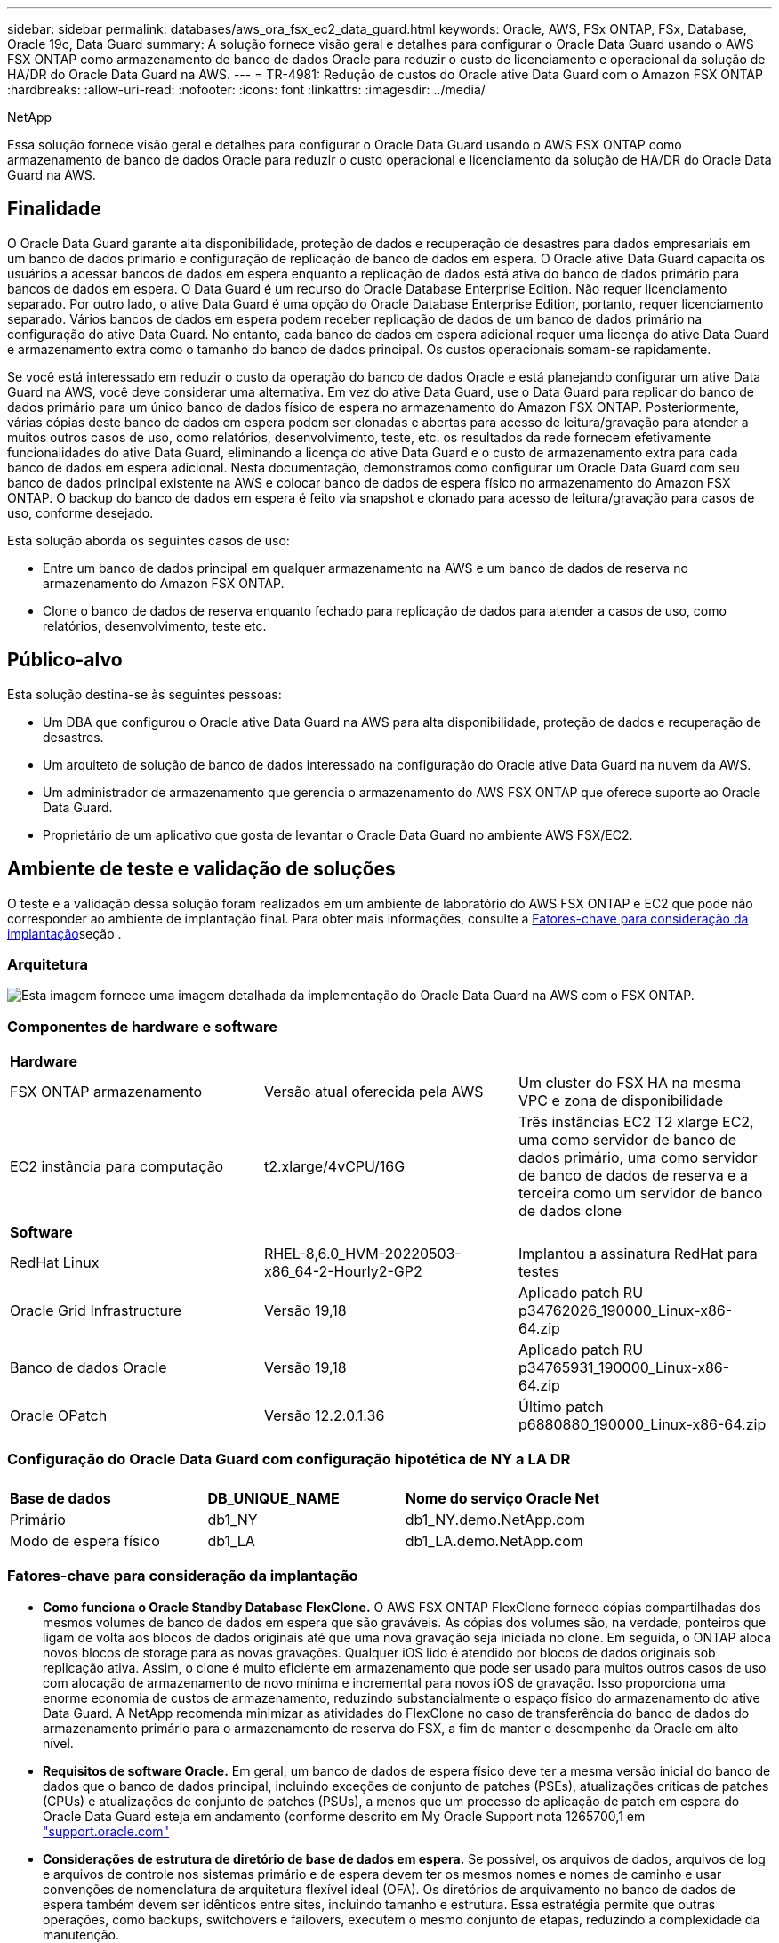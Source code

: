---
sidebar: sidebar 
permalink: databases/aws_ora_fsx_ec2_data_guard.html 
keywords: Oracle, AWS, FSx ONTAP, FSx, Database, Oracle 19c, Data Guard 
summary: A solução fornece visão geral e detalhes para configurar o Oracle Data Guard usando o AWS FSX ONTAP como armazenamento de banco de dados Oracle para reduzir o custo de licenciamento e operacional da solução de HA/DR do Oracle Data Guard na AWS. 
---
= TR-4981: Redução de custos do Oracle ative Data Guard com o Amazon FSX ONTAP
:hardbreaks:
:allow-uri-read: 
:nofooter: 
:icons: font
:linkattrs: 
:imagesdir: ../media/


NetApp

[role="lead"]
Essa solução fornece visão geral e detalhes para configurar o Oracle Data Guard usando o AWS FSX ONTAP como armazenamento de banco de dados Oracle para reduzir o custo operacional e licenciamento da solução de HA/DR do Oracle Data Guard na AWS.



== Finalidade

O Oracle Data Guard garante alta disponibilidade, proteção de dados e recuperação de desastres para dados empresariais em um banco de dados primário e configuração de replicação de banco de dados em espera. O Oracle ative Data Guard capacita os usuários a acessar bancos de dados em espera enquanto a replicação de dados está ativa do banco de dados primário para bancos de dados em espera. O Data Guard é um recurso do Oracle Database Enterprise Edition. Não requer licenciamento separado. Por outro lado, o ative Data Guard é uma opção do Oracle Database Enterprise Edition, portanto, requer licenciamento separado. Vários bancos de dados em espera podem receber replicação de dados de um banco de dados primário na configuração do ative Data Guard. No entanto, cada banco de dados em espera adicional requer uma licença do ative Data Guard e armazenamento extra como o tamanho do banco de dados principal. Os custos operacionais somam-se rapidamente.

Se você está interessado em reduzir o custo da operação do banco de dados Oracle e está planejando configurar um ative Data Guard na AWS, você deve considerar uma alternativa. Em vez do ative Data Guard, use o Data Guard para replicar do banco de dados primário para um único banco de dados físico de espera no armazenamento do Amazon FSX ONTAP. Posteriormente, várias cópias deste banco de dados em espera podem ser clonadas e abertas para acesso de leitura/gravação para atender a muitos outros casos de uso, como relatórios, desenvolvimento, teste, etc. os resultados da rede fornecem efetivamente funcionalidades do ative Data Guard, eliminando a licença do ative Data Guard e o custo de armazenamento extra para cada banco de dados em espera adicional. Nesta documentação, demonstramos como configurar um Oracle Data Guard com seu banco de dados principal existente na AWS e colocar banco de dados de espera físico no armazenamento do Amazon FSX ONTAP. O backup do banco de dados em espera é feito via snapshot e clonado para acesso de leitura/gravação para casos de uso, conforme desejado.

Esta solução aborda os seguintes casos de uso:

* Entre um banco de dados principal em qualquer armazenamento na AWS e um banco de dados de reserva no armazenamento do Amazon FSX ONTAP.
* Clone o banco de dados de reserva enquanto fechado para replicação de dados para atender a casos de uso, como relatórios, desenvolvimento, teste etc.




== Público-alvo

Esta solução destina-se às seguintes pessoas:

* Um DBA que configurou o Oracle ative Data Guard na AWS para alta disponibilidade, proteção de dados e recuperação de desastres.
* Um arquiteto de solução de banco de dados interessado na configuração do Oracle ative Data Guard na nuvem da AWS.
* Um administrador de armazenamento que gerencia o armazenamento do AWS FSX ONTAP que oferece suporte ao Oracle Data Guard.
* Proprietário de um aplicativo que gosta de levantar o Oracle Data Guard no ambiente AWS FSX/EC2.




== Ambiente de teste e validação de soluções

O teste e a validação dessa solução foram realizados em um ambiente de laboratório do AWS FSX ONTAP e EC2 que pode não corresponder ao ambiente de implantação final. Para obter mais informações, consulte a <<Fatores-chave para consideração da implantação>>seção .



=== Arquitetura

image:aws_ora_fsx_data_guard_architecture.png["Esta imagem fornece uma imagem detalhada da implementação do Oracle Data Guard na AWS com o FSX ONTAP."]



=== Componentes de hardware e software

[cols="33%, 33%, 33%"]
|===


3+| *Hardware* 


| FSX ONTAP armazenamento | Versão atual oferecida pela AWS | Um cluster do FSX HA na mesma VPC e zona de disponibilidade 


| EC2 instância para computação | t2.xlarge/4vCPU/16G | Três instâncias EC2 T2 xlarge EC2, uma como servidor de banco de dados primário, uma como servidor de banco de dados de reserva e a terceira como um servidor de banco de dados clone 


3+| *Software* 


| RedHat Linux | RHEL-8,6.0_HVM-20220503-x86_64-2-Hourly2-GP2 | Implantou a assinatura RedHat para testes 


| Oracle Grid Infrastructure | Versão 19,18 | Aplicado patch RU p34762026_190000_Linux-x86-64.zip 


| Banco de dados Oracle | Versão 19,18 | Aplicado patch RU p34765931_190000_Linux-x86-64.zip 


| Oracle OPatch | Versão 12.2.0.1.36 | Último patch p6880880_190000_Linux-x86-64.zip 
|===


=== Configuração do Oracle Data Guard com configuração hipotética de NY a LA DR

[cols="33%, 33%, 33%"]
|===


3+|  


| *Base de dados* | *DB_UNIQUE_NAME* | *Nome do serviço Oracle Net* 


| Primário | db1_NY | db1_NY.demo.NetApp.com 


| Modo de espera físico | db1_LA | db1_LA.demo.NetApp.com 
|===


=== Fatores-chave para consideração da implantação

* *Como funciona o Oracle Standby Database FlexClone.* O AWS FSX ONTAP FlexClone fornece cópias compartilhadas dos mesmos volumes de banco de dados em espera que são graváveis. As cópias dos volumes são, na verdade, ponteiros que ligam de volta aos blocos de dados originais até que uma nova gravação seja iniciada no clone. Em seguida, o ONTAP aloca novos blocos de storage para as novas gravações. Qualquer iOS lido é atendido por blocos de dados originais sob replicação ativa. Assim, o clone é muito eficiente em armazenamento que pode ser usado para muitos outros casos de uso com alocação de armazenamento de novo mínima e incremental para novos iOS de gravação. Isso proporciona uma enorme economia de custos de armazenamento, reduzindo substancialmente o espaço físico do armazenamento do ative Data Guard. A NetApp recomenda minimizar as atividades do FlexClone no caso de transferência do banco de dados do armazenamento primário para o armazenamento de reserva do FSX, a fim de manter o desempenho da Oracle em alto nível.
* *Requisitos de software Oracle.* Em geral, um banco de dados de espera físico deve ter a mesma versão inicial do banco de dados que o banco de dados principal, incluindo exceções de conjunto de patches (PSEs), atualizações críticas de patches (CPUs) e atualizações de conjunto de patches (PSUs), a menos que um processo de aplicação de patch em espera do Oracle Data Guard esteja em andamento (conforme descrito em My Oracle Support nota 1265700,1 em link:http://support.oracle.com.["support.oracle.com"^]
* *Considerações de estrutura de diretório de base de dados em espera.* Se possível, os arquivos de dados, arquivos de log e arquivos de controle nos sistemas primário e de espera devem ter os mesmos nomes e nomes de caminho e usar convenções de nomenclatura de arquitetura flexível ideal (OFA). Os diretórios de arquivamento no banco de dados de espera também devem ser idênticos entre sites, incluindo tamanho e estrutura. Essa estratégia permite que outras operações, como backups, switchovers e failovers, executem o mesmo conjunto de etapas, reduzindo a complexidade da manutenção.
* *Force Logging Mode.* Para proteger contra gravações diretas não registradas no banco de dados principal que não podem ser propagadas para o banco de dados de espera, ative O REGISTRO DE FORÇA no banco de dados primário antes de executar backups de arquivos de dados para criação em espera.
* *Gerenciamento de armazenamento de banco de dados.* Para simplificar a operação, a Oracle recomenda que, quando você configurar o Oracle Automatic Storage Management (Oracle ASM) e o Oracle Managed Files (OMF) em uma configuração do Oracle Data Guard, você o configure simetricamente no(s) banco(s) de dados principal(s) e de espera.
* *EC2 instâncias de computação.* Nesses testes e validações, usamos uma instância AWS EC2 T2.xlarge como instância de computação de banco de dados Oracle. A NetApp recomenda o uso de uma instância M5 tipo EC2 como instância de computação para Oracle na implantação de produção, pois ela é otimizada para a carga de trabalho de banco de dados. Você precisa dimensionar a instância EC2 adequadamente para o número de vCPUs e a quantidade de RAM com base nos requisitos reais de carga de trabalho.
* *FSX storage HA clusters implantação de uma ou várias zonas.* Nesses testes e validações, implantamos um cluster do FSX HA em uma única zona de disponibilidade da AWS. Para implantação de produção, a NetApp recomenda a implantação de um par de HA do FSX em duas zonas de disponibilidade diferentes. Um cluster FSX é sempre provisionado em um par de HA que é sincronizado espelhado em um par de sistemas de arquivos ativo-passivo para fornecer redundância no nível de armazenamento. A implantação de várias zonas aumenta ainda mais a alta disponibilidade em caso de falha em uma única zona da AWS.
* * Dimensionamento de cluster de armazenamento FSX.* Um sistema de arquivos de armazenamento Amazon FSX ONTAP oferece até 160.000 IOPS SSD bruto, taxa de transferência de até 4Gbps Gbps e capacidade máxima de 192TiB TB. No entanto, você pode dimensionar o cluster em termos de IOPS provisionadas, taxa de transferência e limite de storage (mínimo de 1.024 GiB) com base em seus requisitos reais no momento da implantação. A capacidade pode ser ajustada dinamicamente em tempo real, sem afetar a disponibilidade da aplicação.




== Implantação de solução

Supõe-se que você já tenha seu banco de dados Oracle primário implantado no ambiente AWS EC2 em uma VPC como ponto de partida para a configuração do Data Guard. O banco de dados principal é implantado usando o Oracle ASM para gerenciamento de storage. Dois grupos de discos ASM - DADOS e LOGS são criados para arquivos de dados Oracle, arquivos de log e arquivo de controle etc. para obter detalhes sobre a implantação do Oracle na AWS com ASM, consulte os seguintes relatórios técnicos para obter ajuda.

* link:aws_ora_fsx_ec2_deploy_intro.html["Implantação do banco de dados Oracle no EC2 e nas melhores práticas do FSX"^]
* link:aws_ora_fsx_ec2_iscsi_asm.html["Implantação e proteção de banco de dados Oracle no AWS FSX/EC2 com iSCSI/ASM"^]
* link:aws_ora_fsx_ec2_nfs_asm.html["Oracle 19Ci em reinicialização autônoma no AWS FSX/EC2 com NFS/ASM"^]


Seu banco de dados principal da Oracle pode ser executado em um FSX ONTAP ou qualquer outro armazenamento de opções dentro do ecossistema AWS EC2. A seção a seguir fornece procedimentos de implantação passo a passo para configurar o Oracle Data Guard entre uma instância de banco de dados EC2 primário com armazenamento ASM para uma instância de banco de dados EC2 em espera com armazenamento ASM.



=== Pré-requisitos para implantação

[%collapsible%open]
====
A implantação requer os seguintes pré-requisitos.

. Uma conta da AWS foi configurada e os segmentos de rede e VPC necessários foram criados na sua conta da AWS.
. No console do AWS EC2, você precisa implantar no mínimo três instâncias EC2 do Linux, uma como instância principal do Oracle DB, uma como instância de banco de dados Oracle de reserva e uma instância de banco de dados de destino clone para relatórios, desenvolvimento e teste, etc. consulte o diagrama da arquitetura na seção anterior para obter mais detalhes sobre a configuração do ambiente. Consulte também a AWS link:https://docs.aws.amazon.com/AWSEC2/latest/UserGuide/concepts.html["Guia do Usuário para instâncias Linux"^] para obter mais informações.
. No console do AWS EC2, implante clusters de HA de armazenamento do Amazon FSX ONTAP para hospedar volumes Oracle que armazenam o banco de dados de reserva do Oracle. Se você não estiver familiarizado com a implantação do FSX storage, consulte a documentação link:https://docs.aws.amazon.com/fsx/latest/ONTAPGuide/creating-file-systems.html["Criando sistemas de arquivos FSX ONTAP"^] para obter instruções passo a passo.
. As etapas 2 e 3 podem ser executadas usando o seguinte kit de ferramentas de automação Terraform, que cria uma instância EC2 chamada `ora_01` e um sistema de arquivos FSX `fsx_01` chamado . Revise as instruções cuidadosamente e altere as variáveis para se adequar ao seu ambiente antes da execução. O modelo pode ser facilmente revisado para seus próprios requisitos de implantação.
+
[source, cli]
----
git clone https://github.com/NetApp-Automation/na_aws_fsx_ec2_deploy.git
----



NOTE: Certifique-se de que você alocou pelo MENOS 50g em volume raiz de instância EC2 para ter espaço suficiente para colocar arquivos de instalação Oracle em estágio.

====


=== Prepare o banco de dados principal para o Data Guard

[%collapsible%open]
====
Nesta demonstração, configuramos um banco de dados Oracle primário chamado db1 na instância de banco de dados EC2 principal com dois grupos de discos ASM em configuração de reinicialização autônoma com arquivos de dados no grupo de discos ASM e área de recuperação flash em LOGS do grupo de discos ASM. A seguir ilustra os procedimentos detalhados para configurar o banco de dados primário para o Data Guard. Todas as etapas devem ser executadas como proprietário do banco de dados - usuário oracle.

. Configuração primária do banco de dados db1 na instância primária de banco de dados EC2 ip-172-30-15-45. Os grupos de discos ASM podem estar em qualquer tipo de armazenamento dentro do ecossistema EC2.
+
....

[oracle@ip-172-30-15-45 ~]$ cat /etc/oratab

# This file is used by ORACLE utilities.  It is created by root.sh
# and updated by either Database Configuration Assistant while creating
# a database or ASM Configuration Assistant while creating ASM instance.

# A colon, ':', is used as the field terminator.  A new line terminates
# the entry.  Lines beginning with a pound sign, '#', are comments.
#
# Entries are of the form:
#   $ORACLE_SID:$ORACLE_HOME:<N|Y>:
#
# The first and second fields are the system identifier and home
# directory of the database respectively.  The third field indicates
# to the dbstart utility that the database should , "Y", or should not,
# "N", be brought up at system boot time.
#
# Multiple entries with the same $ORACLE_SID are not allowed.
#
#
+ASM:/u01/app/oracle/product/19.0.0/grid:N
db1:/u01/app/oracle/product/19.0.0/db1:N

[oracle@ip-172-30-15-45 ~]$ /u01/app/oracle/product/19.0.0/grid/bin/crsctl stat res -t
--------------------------------------------------------------------------------
Name           Target  State        Server                   State details
--------------------------------------------------------------------------------
Local Resources
--------------------------------------------------------------------------------
ora.DATA.dg
               ONLINE  ONLINE       ip-172-30-15-45          STABLE
ora.LISTENER.lsnr
               ONLINE  ONLINE       ip-172-30-15-45          STABLE
ora.LOGS.dg
               ONLINE  ONLINE       ip-172-30-15-45          STABLE
ora.asm
               ONLINE  ONLINE       ip-172-30-15-45          Started,STABLE
ora.ons
               OFFLINE OFFLINE      ip-172-30-15-45          STABLE
--------------------------------------------------------------------------------
Cluster Resources
--------------------------------------------------------------------------------
ora.cssd
      1        ONLINE  ONLINE       ip-172-30-15-45          STABLE
ora.db1.db
      1        ONLINE  ONLINE       ip-172-30-15-45          Open,HOME=/u01/app/o
                                                             racle/product/19.0.0
                                                             /db1,STABLE
ora.diskmon
      1        OFFLINE OFFLINE                               STABLE
ora.driver.afd
      1        ONLINE  ONLINE       ip-172-30-15-45          STABLE
ora.evmd
      1        ONLINE  ONLINE       ip-172-30-15-45          STABLE
--------------------------------------------------------------------------------

....
. A partir do sqlplus, ative o registo forçado no primário.
+
[source, cli]
----
alter database force logging;
----
. De sqlplus, ative flashback no primário. Flashback permite restabelecer facilmente o banco de dados principal como um standby após um failover.
+
[source, cli]
----
alter database flashback on;
----
. Configurar a autenticação de transporte de refazer usando o arquivo de senha Oracle - crie um arquivo pwd no diretório principal usando o utilitário orapwd se não estiver definido e copie para o banco de dados de reserva.
. Crie logs de refazer em espera no banco de dados principal com o mesmo tamanho do arquivo de log on-line atual. Grupos de log são mais um do que grupos de arquivos de log on-line. O banco de dados principal pode então fazer a transição rápida para a função de espera e começar a receber os dados de refazer, se necessário.
+
[source, cli]
----
alter database add standby logfile thread 1 size 200M;
----
+
....
Validate after standby logs addition:

SQL> select group#, type, member from v$logfile;

    GROUP# TYPE    MEMBER
---------- ------- ------------------------------------------------------------
         3 ONLINE  +DATA/DB1/ONLINELOG/group_3.264.1145821513
         2 ONLINE  +DATA/DB1/ONLINELOG/group_2.263.1145821513
         1 ONLINE  +DATA/DB1/ONLINELOG/group_1.262.1145821513
         4 STANDBY +DATA/DB1/ONLINELOG/group_4.286.1146082751
         4 STANDBY +LOGS/DB1/ONLINELOG/group_4.258.1146082753
         5 STANDBY +DATA/DB1/ONLINELOG/group_5.287.1146082819
         5 STANDBY +LOGS/DB1/ONLINELOG/group_5.260.1146082821
         6 STANDBY +DATA/DB1/ONLINELOG/group_6.288.1146082825
         6 STANDBY +LOGS/DB1/ONLINELOG/group_6.261.1146082827
         7 STANDBY +DATA/DB1/ONLINELOG/group_7.289.1146082835
         7 STANDBY +LOGS/DB1/ONLINELOG/group_7.262.1146082835

11 rows selected.
....
. A partir do sqlplus, crie um arquivo pfile a partir do spfile para edição.
+
[source, cli]
----
create pfile='/home/oracle/initdb1.ora' from spfile;
----
. Revise o arquivo pfile e adicione os seguintes parâmetros.
+
....
DB_NAME=db1
DB_UNIQUE_NAME=db1_NY
LOG_ARCHIVE_CONFIG='DG_CONFIG=(db1_NY,db1_LA)'
LOG_ARCHIVE_DEST_1='LOCATION=USE_DB_RECOVERY_FILE_DEST VALID_FOR=(ALL_LOGFILES,ALL_ROLES) DB_UNIQUE_NAME=db1_NY'
LOG_ARCHIVE_DEST_2='SERVICE=db1_LA ASYNC VALID_FOR=(ONLINE_LOGFILES,PRIMARY_ROLE) DB_UNIQUE_NAME=db1_LA'
REMOTE_LOGIN_PASSWORDFILE=EXCLUSIVE
FAL_SERVER=db1_LA
STANDBY_FILE_MANAGEMENT=AUTO
....
. A partir do sqlplus, crie spfile no diretório de DADOS ASM a partir do arquivo pfile revisado no diretório /home/oracle.
+
[source, cli]
----
create spfile='+DATA' from pfile='/home/oracle/initdb1.ora';
----
. Localize o spfile recém-criado no grupo de discos de DADOS (usando o utilitário asmcmd, se necessário). Use srvctl para modificar a grade para iniciar o banco de dados a partir de um novo spfile, como mostrado abaixo.
+
....
[oracle@ip-172-30-15-45 db1]$ srvctl config database -d db1
Database unique name: db1
Database name: db1
Oracle home: /u01/app/oracle/product/19.0.0/db1
Oracle user: oracle
Spfile: +DATA/DB1/PARAMETERFILE/spfile.270.1145822903
Password file:
Domain: demo.netapp.com
Start options: open
Stop options: immediate
Database role: PRIMARY
Management policy: AUTOMATIC
Disk Groups: DATA
Services:
OSDBA group:
OSOPER group:
Database instance: db1
[oracle@ip-172-30-15-45 db1]$ srvctl modify database -d db1 -spfile +DATA/DB1/PARAMETERFILE/spfiledb1.ora
[oracle@ip-172-30-15-45 db1]$ srvctl config database -d db1
Database unique name: db1
Database name: db1
Oracle home: /u01/app/oracle/product/19.0.0/db1
Oracle user: oracle
Spfile: +DATA/DB1/PARAMETERFILE/spfiledb1.ora
Password file:
Domain: demo.netapp.com
Start options: open
Stop options: immediate
Database role: PRIMARY
Management policy: AUTOMATIC
Disk Groups: DATA
Services:
OSDBA group:
OSOPER group:
Database instance: db1
....
. Modifique tnsnames.ora para adicionar dB_unique_name para resolução de nome.
+
....
# tnsnames.ora Network Configuration File: /u01/app/oracle/product/19.0.0/db1/network/admin/tnsnames.ora
# Generated by Oracle configuration tools.

db1_NY =
  (DESCRIPTION =
    (ADDRESS = (PROTOCOL = TCP)(HOST = ip-172-30-15-45.ec2.internal)(PORT = 1521))
    (CONNECT_DATA =
      (SERVER = DEDICATED)
      (SID = db1)
    )
  )

db1_LA =
  (DESCRIPTION =
    (ADDRESS = (PROTOCOL = TCP)(HOST = ip-172-30-15-67.ec2.internal)(PORT = 1521))
    (CONNECT_DATA =
      (SERVER = DEDICATED)
      (SID = db1)
    )
  )

LISTENER_DB1 =
  (ADDRESS = (PROTOCOL = TCP)(HOST = ip-172-30-15-45.ec2.internal)(PORT = 1521))
....
. Adicione o nome do serviço de guarda de dados db1_NY_DGMGRL.demo.NetApp para o banco de dados primário ao arquivo listener.ora.


....
#Backup file is  /u01/app/oracle/crsdata/ip-172-30-15-45/output/listener.ora.bak.ip-172-30-15-45.oracle line added by Agent
# listener.ora Network Configuration File: /u01/app/oracle/product/19.0.0/grid/network/admin/listener.ora
# Generated by Oracle configuration tools.

LISTENER =
  (DESCRIPTION_LIST =
    (DESCRIPTION =
      (ADDRESS = (PROTOCOL = TCP)(HOST = ip-172-30-15-45.ec2.internal)(PORT = 1521))
      (ADDRESS = (PROTOCOL = IPC)(KEY = EXTPROC1521))
    )
  )

SID_LIST_LISTENER =
  (SID_LIST =
    (SID_DESC =
      (GLOBAL_DBNAME = db1_NY_DGMGRL.demo.netapp.com)
      (ORACLE_HOME = /u01/app/oracle/product/19.0.0/db1)
      (SID_NAME = db1)
    )
  )

ENABLE_GLOBAL_DYNAMIC_ENDPOINT_LISTENER=ON              # line added by Agent
VALID_NODE_CHECKING_REGISTRATION_LISTENER=ON            # line added by Agent
....
. Encerre e reinicie o banco de dados com srvctl e valide que os parâmetros de proteção de dados estão agora ativos.
+
[source, cli]
----
srvctl stop database -d db1
----
+
[source, cli]
----
srvctl start database -d db1
----


Isso conclui a configuração principal do banco de dados para o Data Guard.

====


=== Prepare o banco de dados em espera e ative o Data Guard

[%collapsible%open]
====
O Oracle Data Guard requer a configuração do kernel do sistema operacional e as pilhas de software Oracle, incluindo conjuntos de patches na instância de banco de dados EC2 em espera para corresponder à instância de banco de dados EC2 primário. Para facilitar o gerenciamento e a simplicidade, a configuração de armazenamento de banco de dados de instância de banco de dados EC2 de reserva também deve corresponder à instância de banco de dados EC2 principal, como nome, número e tamanho dos grupos de discos ASM. A seguir estão os procedimentos detalhados para configurar a instância de banco de dados EC2 em espera para o Data Guard. Todos os comandos devem ser executados como ID de usuário proprietário oracle.

. Primeiro, revise a configuração do banco de dados primário na instância EC2 primária. Nesta demonstração, configuramos um banco de dados Oracle primário chamado db1 na instância de banco de dados EC2 principal com dois grupos de discos ASM: DADOS e LOGS em configuração de reinicialização autônoma. Os grupos de discos ASM primários podem estar em qualquer tipo de armazenamento dentro do ecossistema EC2.
. Siga os procedimentos na documentação link:aws_ora_fsx_ec2_iscsi_asm.html["TR-4965: Implantação e proteção de banco de dados Oracle no AWS FSX/EC2 com iSCSI/ASM"^] para instalar e configurar Grid e Oracle na instância de banco de dados EC2 standby para corresponder ao banco de dados primário. O armazenamento do banco de dados deve ser provisionado e alocado para instância de banco de dados EC2 em espera do FSX ONTAP com a mesma capacidade de armazenamento que a instância de banco de dados EC2 principal.
+

NOTE: Pare no passo 10 da `Oracle database installation` secção. O banco de dados em espera será instanciado a partir do banco de dados primário usando a função de duplicação de banco de dados dbca.

. Depois que o software Oracle estiver instalado e configurado, a partir do diretório Oracle_HOME dbs de reserva, copie a senha oracle do banco de dados principal.
+
[source, cli]
----
scp oracle@172.30.15.45:/u01/app/oracle/product/19.0.0/db1/dbs/orapwdb1 .
----
. Crie o arquivo tnsnames.ora com as seguintes entradas.
+
....

# tnsnames.ora Network Configuration File: /u01/app/oracle/product/19.0.0/db1/network/admin/tnsnames.ora
# Generated by Oracle configuration tools.

db1_NY =
  (DESCRIPTION =
    (ADDRESS = (PROTOCOL = TCP)(HOST = ip-172-30-15-45.ec2.internal)(PORT = 1521))
    (CONNECT_DATA =
      (SERVER = DEDICATED)
      (SID = db1)
    )
  )

db1_LA =
  (DESCRIPTION =
    (ADDRESS = (PROTOCOL = TCP)(HOST = ip-172-30-15-67.ec2.internal)(PORT = 1521))
    (CONNECT_DATA =
      (SERVER = DEDICATED)
      (SID = db1)
    )
  )

....
. Adicione o nome do serviço de guarda de dados DB ao arquivo listener.ora.
+
....

#Backup file is  /u01/app/oracle/crsdata/ip-172-30-15-67/output/listener.ora.bak.ip-172-30-15-67.oracle line added by Agent
# listener.ora Network Configuration File: /u01/app/oracle/product/19.0.0/grid/network/admin/listener.ora
# Generated by Oracle configuration tools.

LISTENER =
  (DESCRIPTION_LIST =
    (DESCRIPTION =
      (ADDRESS = (PROTOCOL = TCP)(HOST = ip-172-30-15-67.ec2.internal)(PORT = 1521))
      (ADDRESS = (PROTOCOL = IPC)(KEY = EXTPROC1521))
    )
  )

SID_LIST_LISTENER =
  (SID_LIST =
    (SID_DESC =
      (GLOBAL_DBNAME = db1_LA_DGMGRL.demo.netapp.com)
      (ORACLE_HOME = /u01/app/oracle/product/19.0.0/db1)
      (SID_NAME = db1)
    )
  )

ENABLE_GLOBAL_DYNAMIC_ENDPOINT_LISTENER=ON              # line added by Agent
VALID_NODE_CHECKING_REGISTRATION_LISTENER=ON            # line added by Agent

....
. Defina oracle home e path.
+
[source, cli]
----
export ORACLE_HOME=/u01/app/oracle/product/19.0.0/db1
----
+
[source, cli]
----
export PATH=$PATH:$ORACLE_HOME/bin
----
. Use dbca para instanciar o banco de dados em espera do banco de dados primário db1.
+
....

[oracle@ip-172-30-15-67 bin]$ dbca -silent -createDuplicateDB -gdbName db1 -primaryDBConnectionString ip-172-30-15-45.ec2.internal:1521/db1_NY.demo.netapp.com -sid db1 -initParams fal_server=db1_NY -createAsStandby -dbUniqueName db1_LA
Enter SYS user password:

Prepare for db operation
22% complete
Listener config step
44% complete
Auxiliary instance creation
67% complete
RMAN duplicate
89% complete
Post duplicate database operations
100% complete

Look at the log file "/u01/app/oracle/cfgtoollogs/dbca/db1_LA/db1_LA.log" for further details.

....
. Validar banco de dados em espera duplicado. Banco de dados em espera recém-duplicado aberto inicialmente no modo SOMENTE LEITURA.
+
....

[oracle@ip-172-30-15-67 bin]$ export ORACLE_SID=db1
[oracle@ip-172-30-15-67 bin]$ sqlplus / as sysdba

SQL*Plus: Release 19.0.0.0.0 - Production on Wed Aug 30 18:25:46 2023
Version 19.18.0.0.0

Copyright (c) 1982, 2022, Oracle.  All rights reserved.


Connected to:
Oracle Database 19c Enterprise Edition Release 19.0.0.0.0 - Production
Version 19.18.0.0.0

SQL> select name, open_mode from v$database;

NAME      OPEN_MODE
--------- --------------------
DB1       READ ONLY

SQL> show parameter name

NAME                                 TYPE        VALUE
------------------------------------ ----------- ------------------------------
cdb_cluster_name                     string
cell_offloadgroup_name               string
db_file_name_convert                 string
db_name                              string      db1
db_unique_name                       string      db1_LA
global_names                         boolean     FALSE
instance_name                        string      db1
lock_name_space                      string
log_file_name_convert                string
pdb_file_name_convert                string
processor_group_name                 string

NAME                                 TYPE        VALUE
------------------------------------ ----------- ------------------------------
service_names                        string      db1_LA.demo.netapp.com
SQL>
SQL> show parameter log_archive_config

NAME                                 TYPE        VALUE
------------------------------------ ----------- ------------------------------
log_archive_config                   string      DG_CONFIG=(db1_NY,db1_LA)
SQL> show parameter fal_server

NAME                                 TYPE        VALUE
------------------------------------ ----------- ------------------------------
fal_server                           string      db1_NY

SQL> select name from v$datafile;

NAME
--------------------------------------------------------------------------------
+DATA/DB1_LA/DATAFILE/system.261.1146248215
+DATA/DB1_LA/DATAFILE/sysaux.262.1146248231
+DATA/DB1_LA/DATAFILE/undotbs1.263.1146248247
+DATA/DB1_LA/03C5C01A66EE9797E0632D0F1EAC5F59/DATAFILE/system.264.1146248253
+DATA/DB1_LA/03C5C01A66EE9797E0632D0F1EAC5F59/DATAFILE/sysaux.265.1146248261
+DATA/DB1_LA/DATAFILE/users.266.1146248267
+DATA/DB1_LA/03C5C01A66EE9797E0632D0F1EAC5F59/DATAFILE/undotbs1.267.1146248269
+DATA/DB1_LA/03C5EFD07C41A1FAE0632D0F1EAC9BD8/DATAFILE/system.268.1146248271
+DATA/DB1_LA/03C5EFD07C41A1FAE0632D0F1EAC9BD8/DATAFILE/sysaux.269.1146248279
+DATA/DB1_LA/03C5EFD07C41A1FAE0632D0F1EAC9BD8/DATAFILE/undotbs1.270.1146248285
+DATA/DB1_LA/03C5EFD07C41A1FAE0632D0F1EAC9BD8/DATAFILE/users.271.1146248293

NAME
--------------------------------------------------------------------------------
+DATA/DB1_LA/03C5F0DDF35CA2B6E0632D0F1EAC8B6B/DATAFILE/system.272.1146248295
+DATA/DB1_LA/03C5F0DDF35CA2B6E0632D0F1EAC8B6B/DATAFILE/sysaux.273.1146248301
+DATA/DB1_LA/03C5F0DDF35CA2B6E0632D0F1EAC8B6B/DATAFILE/undotbs1.274.1146248309
+DATA/DB1_LA/03C5F0DDF35CA2B6E0632D0F1EAC8B6B/DATAFILE/users.275.1146248315
+DATA/DB1_LA/03C5F1C9B142A2F1E0632D0F1EACF21A/DATAFILE/system.276.1146248317
+DATA/DB1_LA/03C5F1C9B142A2F1E0632D0F1EACF21A/DATAFILE/sysaux.277.1146248323
+DATA/DB1_LA/03C5F1C9B142A2F1E0632D0F1EACF21A/DATAFILE/undotbs1.278.1146248331
+DATA/DB1_LA/03C5F1C9B142A2F1E0632D0F1EACF21A/DATAFILE/users.279.1146248337

19 rows selected.

SQL> select name from v$controlfile;

NAME
--------------------------------------------------------------------------------
+DATA/DB1_LA/CONTROLFILE/current.260.1146248209
+LOGS/DB1_LA/CONTROLFILE/current.257.1146248209

SQL> select name from v$tempfile;

NAME
--------------------------------------------------------------------------------
+DATA/DB1_LA/TEMPFILE/temp.287.1146248371
+DATA/DB1_LA/03C5C01A66EE9797E0632D0F1EAC5F59/TEMPFILE/temp.288.1146248375
+DATA/DB1_LA/03C5EFD07C41A1FAE0632D0F1EAC9BD8/TEMPFILE/temp.290.1146248463
+DATA/DB1_LA/03C5F0DDF35CA2B6E0632D0F1EAC8B6B/TEMPFILE/temp.291.1146248463
+DATA/DB1_LA/03C5F1C9B142A2F1E0632D0F1EACF21A/TEMPFILE/temp.292.1146248463

SQL> select group#, type, member from v$logfile order by 2, 1;

    GROUP# TYPE    MEMBER
---------- ------- ------------------------------------------------------------
         1 ONLINE  +LOGS/DB1_LA/ONLINELOG/group_1.259.1146248349
         1 ONLINE  +DATA/DB1_LA/ONLINELOG/group_1.280.1146248347
         2 ONLINE  +DATA/DB1_LA/ONLINELOG/group_2.281.1146248351
         2 ONLINE  +LOGS/DB1_LA/ONLINELOG/group_2.258.1146248353
         3 ONLINE  +DATA/DB1_LA/ONLINELOG/group_3.282.1146248355
         3 ONLINE  +LOGS/DB1_LA/ONLINELOG/group_3.260.1146248355
         4 STANDBY +DATA/DB1_LA/ONLINELOG/group_4.283.1146248357
         4 STANDBY +LOGS/DB1_LA/ONLINELOG/group_4.261.1146248359
         5 STANDBY +DATA/DB1_LA/ONLINELOG/group_5.284.1146248361
         5 STANDBY +LOGS/DB1_LA/ONLINELOG/group_5.262.1146248363
         6 STANDBY +LOGS/DB1_LA/ONLINELOG/group_6.263.1146248365
         6 STANDBY +DATA/DB1_LA/ONLINELOG/group_6.285.1146248365
         7 STANDBY +LOGS/DB1_LA/ONLINELOG/group_7.264.1146248369
         7 STANDBY +DATA/DB1_LA/ONLINELOG/group_7.286.1146248367

14 rows selected.

SQL> select name, open_mode from v$database;

NAME      OPEN_MODE
--------- --------------------
DB1       READ ONLY

....
. Reinicie o banco de dados em espera `mount` no palco e execute o seguinte comando para ativar a recuperação gerenciada do banco de dados em espera.
+
[source, cli]
----
alter database recover managed standby database disconnect from session;
----
+
....

SQL> shutdown immediate;
Database closed.
Database dismounted.
ORACLE instance shut down.
SQL> startup mount;
ORACLE instance started.

Total System Global Area 8053062944 bytes
Fixed Size                  9182496 bytes
Variable Size            1291845632 bytes
Database Buffers         6744440832 bytes
Redo Buffers                7593984 bytes
Database mounted.
SQL> alter database recover managed standby database disconnect from session;

Database altered.

....
. Valide o status de recuperação do banco de dados em espera. Observe o `recovery logmerger` em `APPLYING_LOG` ação.
+
....

SQL> SELECT ROLE, THREAD#, SEQUENCE#, ACTION FROM V$DATAGUARD_PROCESS;

ROLE                        THREAD#  SEQUENCE# ACTION
------------------------ ---------- ---------- ------------
recovery apply slave              0          0 IDLE
recovery apply slave              0          0 IDLE
recovery apply slave              0          0 IDLE
recovery apply slave              0          0 IDLE
recovery logmerger                1         30 APPLYING_LOG
RFS ping                          1         30 IDLE
RFS async                         1         30 IDLE
archive redo                      0          0 IDLE
archive redo                      0          0 IDLE
archive redo                      0          0 IDLE
gap manager                       0          0 IDLE

ROLE                        THREAD#  SEQUENCE# ACTION
------------------------ ---------- ---------- ------------
managed recovery                  0          0 IDLE
redo transport monitor            0          0 IDLE
log writer                        0          0 IDLE
archive local                     0          0 IDLE
redo transport timer              0          0 IDLE

16 rows selected.

SQL>

....


Isso conclui a configuração de proteção do Data Guard para db1 do primário ao modo de espera com a recuperação em espera gerenciada ativada.

====


=== Configurar Data Guard Broker

[%collapsible%open]
====
O broker Oracle Data Guard é uma estrutura de gerenciamento distribuída que automatiza e centraliza a criação, manutenção e monitoramento das configurações do Oracle Data Guard. A seção a seguir demonstra como configurar o Data Guard Broker para gerenciar o ambiente do Data Guard.

. Inicie o corretor de proteção de dados em bancos de dados primários e de espera com o seguinte comando via sqlplus.
+
[source, cli]
----
alter system set dg_broker_start=true scope=both;
----
. A partir do banco de dados principal, conete-se ao Data Guard Borker como SYSDBA.
+
....

[oracle@ip-172-30-15-45 db1]$ dgmgrl sys@db1_NY
DGMGRL for Linux: Release 19.0.0.0.0 - Production on Wed Aug 30 19:34:14 2023
Version 19.18.0.0.0

Copyright (c) 1982, 2019, Oracle and/or its affiliates.  All rights reserved.

Welcome to DGMGRL, type "help" for information.
Password:
Connected to "db1_NY"
Connected as SYSDBA.

....
. Crie e ative a configuração do Data Guard Broker.
+
....

DGMGRL> create configuration dg_config as primary database is db1_NY connect identifier is db1_NY;
Configuration "dg_config" created with primary database "db1_ny"
DGMGRL> add database db1_LA as connect identifier is db1_LA;
Database "db1_la" added
DGMGRL> enable configuration;
Enabled.
DGMGRL> show configuration;

Configuration - dg_config

  Protection Mode: MaxPerformance
  Members:
  db1_ny - Primary database
    db1_la - Physical standby database

Fast-Start Failover:  Disabled

Configuration Status:
SUCCESS   (status updated 28 seconds ago)

....
. Valide o status do banco de dados dentro da estrutura de gerenciamento do Data Guard Broker.
+
....

DGMGRL> show database db1_ny;

Database - db1_ny

  Role:               PRIMARY
  Intended State:     TRANSPORT-ON
  Instance(s):
    db1

Database Status:
SUCCESS

DGMGRL> show database db1_la;

Database - db1_la

  Role:               PHYSICAL STANDBY
  Intended State:     APPLY-ON
  Transport Lag:      0 seconds (computed 1 second ago)
  Apply Lag:          0 seconds (computed 1 second ago)
  Average Apply Rate: 2.00 KByte/s
  Real Time Query:    OFF
  Instance(s):
    db1

Database Status:
SUCCESS

DGMGRL>

....


No caso de uma falha, o Data Guard Broker pode ser usado para fazer failover do banco de dados primário para o modo de espera instantaniousy.

====


=== Clone o banco de dados em espera para outros casos de uso

[%collapsible%open]
====
O principal benefício da preparação de banco de dados em espera no AWS FSX ONTAP no Data Guard é que ele pode ser clonado para atender a muitos outros casos de uso com o mínimo de investimento adicional de armazenamento. Na seção a seguir, demonstramos como fazer snapshot e clonar os volumes de banco de dados de reserva montados e em recuperação no FSX ONTAP para outros fins, COMO DESENVOLVIMENTO, TESTE, RELATÓRIO, etc., usando a ferramenta NetApp SnapCenter.

A seguir estão procedimentos de alto nível para clonar um banco de dados de LEITURA/GRAVAÇÃO do banco de dados de espera físico gerenciado no Data Guard usando o SnapCenter. Para obter instruções detalhadas sobre como configurar e configurar o SnapCenter, consulte link:hybrid_dbops_snapcenter_usecases.html["Soluções de bancos de dados de nuvem híbrida com SnapCenter"^]as seções relavant Oracle.

. Começamos com a criação de uma tabela de teste e a inserção de uma linha na tabela de teste no banco de dados primário. Em seguida, vamos validar se a transação passa para o modo de espera e, finalmente, o clone.
+
....
[oracle@ip-172-30-15-45 db1]$ sqlplus / as sysdba

SQL*Plus: Release 19.0.0.0.0 - Production on Thu Aug 31 16:35:53 2023
Version 19.18.0.0.0

Copyright (c) 1982, 2022, Oracle.  All rights reserved.


Connected to:
Oracle Database 19c Enterprise Edition Release 19.0.0.0.0 - Production
Version 19.18.0.0.0

SQL> alter session set container=db1_pdb1;

Session altered.

SQL> create table test(
  2  id integer,
  3  dt timestamp,
  4  event varchar(100));

Table created.

SQL> insert into test values(1, sysdate, 'a test transaction on primary database db1 and ec2 db host: ip-172-30-15-45.ec2.internal');

1 row created.

SQL> commit;

Commit complete.

SQL> select * from test;

        ID
----------
DT
---------------------------------------------------------------------------
EVENT
--------------------------------------------------------------------------------
         1
31-AUG-23 04.49.29.000000 PM
a test transaction on primary database db1 and ec2 db host: ip-172-30-15-45.ec2.
internal

SQL> select instance_name, host_name from v$instance;

INSTANCE_NAME
----------------
HOST_NAME
----------------------------------------------------------------
db1
ip-172-30-15-45.ec2.internal
....
. Adicione o cluster de armazenamento FSX ao `Storage Systems` no SnapCenter com o IP de gerenciamento de cluster FSX e a credencial fsxadmin.
+
image:aws_ora_fsx_data_guard_clone_01.png["Captura de tela mostrando esta etapa na GUI."]

. Adicione o aws EC2-user ao `Credential` `Settings` no .
+
image:aws_ora_fsx_data_guard_clone_02.png["Captura de tela mostrando esta etapa na GUI."]

. Adicione instância de banco de dados EC2 em espera e clone instância de banco de dados EC2 ao `Hosts`.
+
image:aws_ora_fsx_data_guard_clone_03.png["Captura de tela mostrando esta etapa na GUI."]

+

NOTE: A instância de banco de dados clone EC2 deve ter pilhas de software Oracle semelhantes instaladas e configuradas. Em nosso caso de teste, a infraestrutura de grade e o Oracle 19Ci instalados e configurados, mas nenhum banco de dados criado.

. Crie uma política de backup personalizada para backup de banco de dados completo offline/montado.
+
image:aws_ora_fsx_data_guard_clone_04.png["Captura de tela mostrando esta etapa na GUI."]

. Aplique a política de backup para proteger o banco de dados em espera `Resources` no separador .
+
image:aws_ora_fsx_data_guard_clone_05.png["Captura de tela mostrando esta etapa na GUI."]

. Clique no nome do banco de dados para abrir a página backups do banco de dados. Selecione um backup a ser usado para o clone do banco de dados e clique `Clone` no botão para iniciar o fluxo de trabalho do clone.
+
image:aws_ora_fsx_data_guard_clone_06.png["Captura de tela mostrando esta etapa na GUI."]

.  `Complete Database Clone`Selecione e nomeie o SID da instância do clone.
+
image:aws_ora_fsx_data_guard_clone_07.png["Captura de tela mostrando esta etapa na GUI."]

. Selecione o host clone, que hospeda o banco de dados clonado do banco de dados standby. Aceite o padrão para arquivos de dados, arquivos de controle e refazer logs. Dois grupos de discos ASM serão criados no host clone que correspondem aos grupos de discos no banco de dados de espera.
+
image:aws_ora_fsx_data_guard_clone_08.png["Captura de tela mostrando esta etapa na GUI."]

. Não são necessárias credenciais de banco de dados para autenticação baseada em SO. Combine a configuração inicial do Oracle com a configuração configurada na instância do banco de dados clone EC2.
+
image:aws_ora_fsx_data_guard_clone_09.png["Captura de tela mostrando esta etapa na GUI."]

. Altere os parâmetros do banco de dados clone, se necessário, e especifique scripts para serem executados antes de cleen, se houver.
+
image:aws_ora_fsx_data_guard_clone_10.png["Captura de tela mostrando esta etapa na GUI."]

. Insira SQL para executar após o clone. Na demonstração, executamos comandos para desativar o modo de arquivo de banco de dados para um banco de dados dev/test/report.
+
image:aws_ora_fsx_data_guard_clone_11.png["Captura de tela mostrando esta etapa na GUI."]

. Configure a notificação por e-mail, se desejado.
+
image:aws_ora_fsx_data_guard_clone_12.png["Captura de tela mostrando esta etapa na GUI."]

. Revise o resumo e clique `Finish` para iniciar o clone.
+
image:aws_ora_fsx_data_guard_clone_13.png["Captura de tela mostrando esta etapa na GUI."]

. Monitore o trabalho clone na `Monitor` guia. Observamos que levou cerca de 8 minutos para clonar um banco de dados de cerca de 300GBMB no tamanho do volume do banco de dados.
+
image:aws_ora_fsx_data_guard_clone_14.png["Captura de tela mostrando esta etapa na GUI."]

. Valide o banco de dados clone do SnapCenter, que é imediatamente registrado `Resources` na guia logo após a operação clone.
+
image:aws_ora_fsx_data_guard_clone_15.png["Captura de tela mostrando esta etapa na GUI."]

. Consulte o banco de dados clone da instância clone EC2. Nós validamos que a transação de teste que ocorreu no banco de dados primário tinha atravessado para clonar o banco de dados.
+
....
[oracle@ip-172-30-15-126 ~]$ export ORACLE_HOME=/u01/app/oracle/product/19.0.0/dev
[oracle@ip-172-30-15-126 ~]$ export ORACLE_SID=db1dev
[oracle@ip-172-30-15-126 ~]$ export PATH=$PATH:$ORACLE_HOME/bin
[oracle@ip-172-30-15-126 ~]$ sqlplus / as sysdba

SQL*Plus: Release 19.0.0.0.0 - Production on Wed Sep 6 16:41:41 2023
Version 19.18.0.0.0

Copyright (c) 1982, 2022, Oracle.  All rights reserved.


Connected to:
Oracle Database 19c Enterprise Edition Release 19.0.0.0.0 - Production
Version 19.18.0.0.0

SQL> select name, open_mode, log_mode from v$database;

NAME      OPEN_MODE            LOG_MODE
--------- -------------------- ------------
DB1DEV    READ WRITE           NOARCHIVELOG

SQL> select instance_name, host_name from v$instance;

INSTANCE_NAME
----------------
HOST_NAME
----------------------------------------------------------------
db1dev
ip-172-30-15-126.ec2.internal

SQL> alter session set container=db1_pdb1;

Session altered.

SQL> select * from test;

        ID
----------
DT
---------------------------------------------------------------------------
EVENT
--------------------------------------------------------------------------------
         1
31-AUG-23 04.49.29.000000 PM
a test transaction on primary database db1 and ec2 db host: ip-172-30-15-45.ec2.
internal


SQL>

....


Isso conclui o clone e a validação de um novo banco de dados Oracle a partir de banco de dados de reserva no Data Guard no FSX storage para DESENVOLVIMENTO, TESTE, RELATÓRIO ou qualquer outro caso de uso. Vários bancos de dados Oracle podem ser clonados do mesmo banco de dados de reserva no Data Guard.

====


== Onde encontrar informações adicionais

Para saber mais sobre as informações descritas neste documento, consulte os seguintes documentos e/ou sites:

* Conceitos e Administração do Data Guard
+
link:https://docs.oracle.com/en/database/oracle/oracle-database/19/sbydb/index.html#Oracle%C2%AE-Data-Guard["https://docs.oracle.com/en/database/oracle/oracle-database/19/sbydb/index.html#Oracle%C2%AE-Data-Guard"^]

* WP-7357: Implantação de banco de dados Oracle no EC2 e nas melhores práticas do FSX
+
link:aws_ora_fsx_ec2_deploy_intro.html["Introdução"]

* Amazon FSX ONTAP
+
link:https://aws.amazon.com/fsx/netapp-ontap/["https://aws.amazon.com/fsx/netapp-ontap/"^]

* Amazon EC2
+
link:https://aws.amazon.com/pm/ec2/?trk=36c6da98-7b20-48fa-8225-4784bced9843&sc_channel=ps&s_kwcid=AL!4422!3!467723097970!e!!g!!aws%20ec2&ef_id=Cj0KCQiA54KfBhCKARIsAJzSrdqwQrghn6I71jiWzSeaT9Uh1-vY-VfhJixF-xnv5rWwn2S7RqZOTQ0aAh7eEALw_wcB:G:s&s_kwcid=AL!4422!3!467723097970!e!!g!!aws%20ec2["https://aws.amazon.com/pm/ec2/?trk=36c6da98-7b20-48fa-8225-4784bced9843&sc_channel=ps&s_kwcid=AL!4422!3!467723097970!e!!g!!aws%20ec2&ef_id=Cj0KCQiA54KfBhCKARIsAJzSrdqwQrghn6I71jiWzSeaT9Uh1-vY-VfhJixF-xnv5rWwn2S7RqZOTQ0aAh7eEALw_wcB:G:s&s_kwcid=AL!4422!3!467723097970!e!!g!!aws%20ec2"^]


